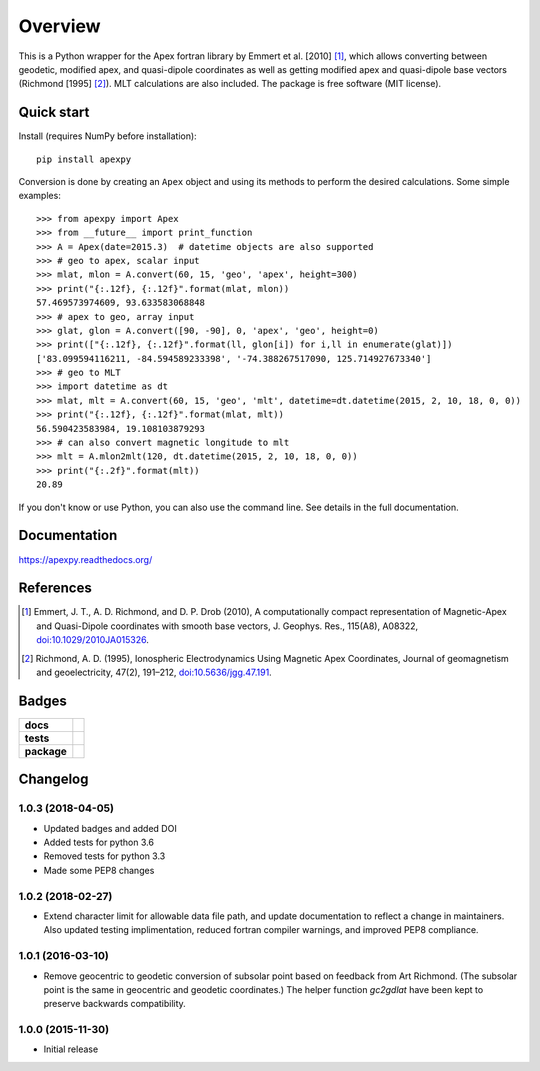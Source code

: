 ========
Overview
========

|docs| |version| |doi|

This is a Python wrapper for the Apex fortran library by
Emmert et al. [2010] [1]_, which allows converting between geodetic, modified
apex, and quasi-dipole coordinates as well as getting modified apex and
quasi-dipole base vectors (Richmond [1995] [2]_). MLT calculations are also
included. The package is free software (MIT license).

Quick start
===========

Install (requires NumPy before installation)::

    pip install apexpy

Conversion is done by creating an ``Apex`` object and using its methods to
perform the desired calculations. Some simple examples::

    >>> from apexpy import Apex
    >>> from __future__ import print_function
    >>> A = Apex(date=2015.3)  # datetime objects are also supported
    >>> # geo to apex, scalar input
    >>> mlat, mlon = A.convert(60, 15, 'geo', 'apex', height=300)
    >>> print("{:.12f}, {:.12f}".format(mlat, mlon))
    57.469573974609, 93.633583068848
    >>> # apex to geo, array input
    >>> glat, glon = A.convert([90, -90], 0, 'apex', 'geo', height=0)
    >>> print(["{:.12f}, {:.12f}".format(ll, glon[i]) for i,ll in enumerate(glat)])
    ['83.099594116211, -84.594589233398', '-74.388267517090, 125.714927673340']
    >>> # geo to MLT
    >>> import datetime as dt
    >>> mlat, mlt = A.convert(60, 15, 'geo', 'mlt', datetime=dt.datetime(2015, 2, 10, 18, 0, 0))
    >>> print("{:.12f}, {:.12f}".format(mlat, mlt))
    56.590423583984, 19.108103879293
    >>> # can also convert magnetic longitude to mlt
    >>> mlt = A.mlon2mlt(120, dt.datetime(2015, 2, 10, 18, 0, 0))
    >>> print("{:.2f}".format(mlt))
    20.89

If you don't know or use Python, you can also use the command line. See details in the full documentation.

Documentation
=============

https://apexpy.readthedocs.org/

References
==========

.. [1] Emmert, J. T., A. D. Richmond, and D. P. Drob (2010),
       A computationally compact representation of Magnetic-Apex
       and Quasi-Dipole coordinates with smooth base vectors,
       J. Geophys. Res., 115(A8), A08322,
       `doi:10.1029/2010JA015326 <http://dx.doi.org/10.1029/2010JA015326>`_.

.. [2] Richmond, A. D. (1995), Ionospheric Electrodynamics Using
       Magnetic Apex Coordinates, Journal of geomagnetism and
       geoelectricity, 47(2), 191–212,
       `doi:10.5636/jgg.47.191 <http://dx.doi.org/10.5636/jgg.47.191>`_.

Badges
======

.. list-table::
    :stub-columns: 1

    * - docs
      - |docs|
    * - tests
      - | |travis| |appveyor| |requires|
        | |coveralls| |codecov|
        | |landscape|  |codeclimate|
        | |scrutinizer| |codacy|
    * - package
      - | |version| |supported-versions|
        | |wheel| |supported-implementations|

.. |docs| image:: https://readthedocs.org/projects/apexpy/badge/?style=flat
    :target: https://readthedocs.org/projects/apexpy
    :alt: Documentation Status

.. |travis| image:: https://travis-ci.org/aburrell/apexpy.svg?branch=master
    :alt: Travis-CI Build Status
    :target: https://travis-ci.org/aburrell/apexpy

.. |appveyor| image:: https://ci.appveyor.com/api/projects/status/github/aburrell/apexpy?branch=master&svg=true
    :alt: AppVeyor Build Status
    :target: https://ci.appveyor.com/project/aburrell/apexpy

.. |requires| image:: https://requires.io/github/aburrell/apexpy/requirements.svg?branch=master
    :alt: Requirements Status
    :target: https://requires.io/github/aburrell/apexpy/requirements/?branch=master

.. |coveralls| image:: https://coveralls.io/repos/github/aburrell/apexpy/badge.svg?branch=master
    :alt: Coverage Status
    :target: https://coveralls.io/github/aburrell/apexpy?branch=master

.. |codecov| image:: https://codecov.io/github/aburrell/apexpy/coverage.svg?branch=master
    :alt: Coverage Status
    :target: https://codecov.io/github/aburrell/apexpy

.. |landscape| image:: https://landscape.io/github/aburrell/apexpy/master/landscape.svg?style=flat
    :target: https://landscape.io/github/aburrell/apexpy/master
    :alt: Code Quality Status

.. |codacy| image:: https://img.shields.io/codacy/af7fdf6be28841f283dfdbc1c01fa82a.svg?style=flat
    :target: https://www.codacy.com/app/aburrell/apexpy
    :alt: Codacy Code Quality Status

.. |codeclimate| image:: https://codeclimate.com/github/cmeeren/apexpy/badges/gpa.svg
   :target: https://codeclimate.com/github/aburrell/apexpy
   :alt: CodeClimate Quality Status
.. |version| image:: https://img.shields.io/pypi/v/apexpy.svg?style=flat
    :alt: PyPI Package latest release
    :target: https://pypi.python.org/pypi/apexpy

.. |downloads| image:: https://img.shields.io/pypi/dm/apexpy.svg?style=flat
    :alt: PyPI Package monthly downloads
    :target: https://pypi.python.org/pypi/apexpy

.. |wheel| image:: https://img.shields.io/pypi/wheel/apexpy.svg?style=flat
    :alt: PyPI Wheel
    :target: https://pypi.python.org/pypi/apexpy

.. |supported-versions| image:: https://img.shields.io/pypi/pyversions/apexpy.svg?style=flat
    :alt: Supported versions
    :target: https://pypi.python.org/pypi/apexpy

.. |supported-implementations| image:: https://img.shields.io/pypi/implementation/apexpy.svg?style=flat
    :alt: Supported implementations
    :target: https://pypi.python.org/pypi/apexpy

.. |scrutinizer| image:: https://img.shields.io/scrutinizer/g/aburrell/apexpy/master.svg?style=flat
    :alt: Scrutinizer Status
    :target: https://scrutinizer-ci.com/g/aburrell/apexpy/

.. |doi| image:: https://www.zenodo.org/badge/46420037.svg
   :target: https://www.zenodo.org/badge/latestdoi/46420037


Changelog
=========

1.0.3 (2018-04-05)
-----------------------------------------
* Updated badges and added DOI
* Added tests for python 3.6
* Removed tests for python 3.3
* Made some PEP8 changes

1.0.2 (2018-02-27)
-----------------------------------------

* Extend character limit for allowable data file path, and update documentation
  to reflect a change in maintainers.  Also updated testing implimentation,
  reduced fortran compiler warnings, and improved PEP8 compliance.

1.0.1 (2016-03-10)
-----------------------------------------

* Remove geocentric to geodetic conversion of subsolar point based on feedback
  from Art Richmond. (The subsolar point is the same in geocentric and geodetic
  coordinates.) The helper function `gc2gdlat` have been kept to preserve
  backwards compatibility.


1.0.0 (2015-11-30)
-----------------------------------------

* Initial release


